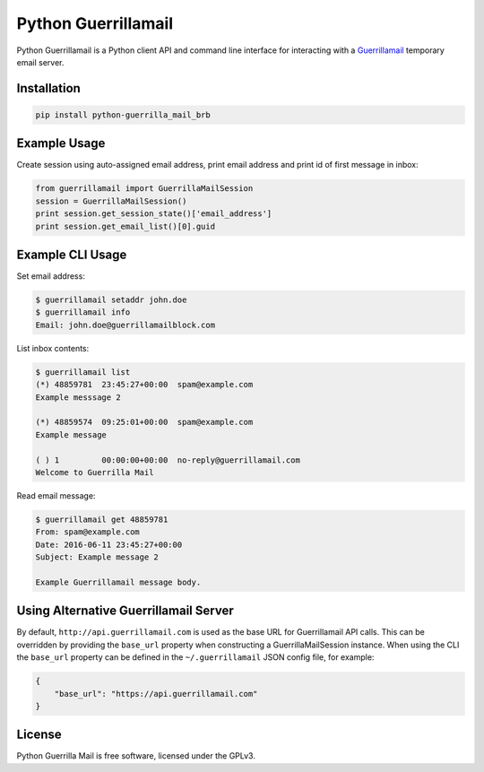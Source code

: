 Python Guerrillamail
====================

Python Guerrillamail is a Python client API and command line interface for
interacting with a `Guerrillamail`_ temporary email server.

Installation
------------

.. code-block:: sh

    pip install python-guerrilla_mail_brb


Example Usage
-------------

Create session using auto-assigned email address, print email address and print
id of first message in inbox:

.. code-block:: python

    from guerrillamail import GuerrillaMailSession
    session = GuerrillaMailSession()
    print session.get_session_state()['email_address']
    print session.get_email_list()[0].guid


Example CLI Usage
-----------------

Set email address:

.. code-block::

    $ guerrillamail setaddr john.doe
    $ guerrillamail info
    Email: john.doe@guerrillamailblock.com


List inbox contents:

.. code-block::

    $ guerrillamail list
    (*) 48859781  23:45:27+00:00  spam@example.com
    Example messsage 2

    (*) 48859574  09:25:01+00:00  spam@example.com
    Example message

    ( ) 1         00:00:00+00:00  no-reply@guerrillamail.com
    Welcome to Guerrilla Mail


Read email message:

.. code-block::

    $ guerrillamail get 48859781
    From: spam@example.com
    Date: 2016-06-11 23:45:27+00:00
    Subject: Example message 2

    Example Guerrillamail message body.


Using Alternative Guerrillamail Server
--------------------------------------

By default, ``http://api.guerrillamail.com`` is used as the base URL for
Guerrillamail API calls. This can be overridden by providing the ``base_url``
property when constructing a GuerrillaMailSession instance. When using the CLI
the ``base_url`` property can be defined in the ``~/.guerrillamail`` JSON
config file, for example:

.. code-block:: json

    {
        "base_url": "https://api.guerrillamail.com"
    }


License
-------

Python Guerrilla Mail is free software, licensed under the GPLv3.


.. _Guerrillamail: https://www.guerrillamail.com/
